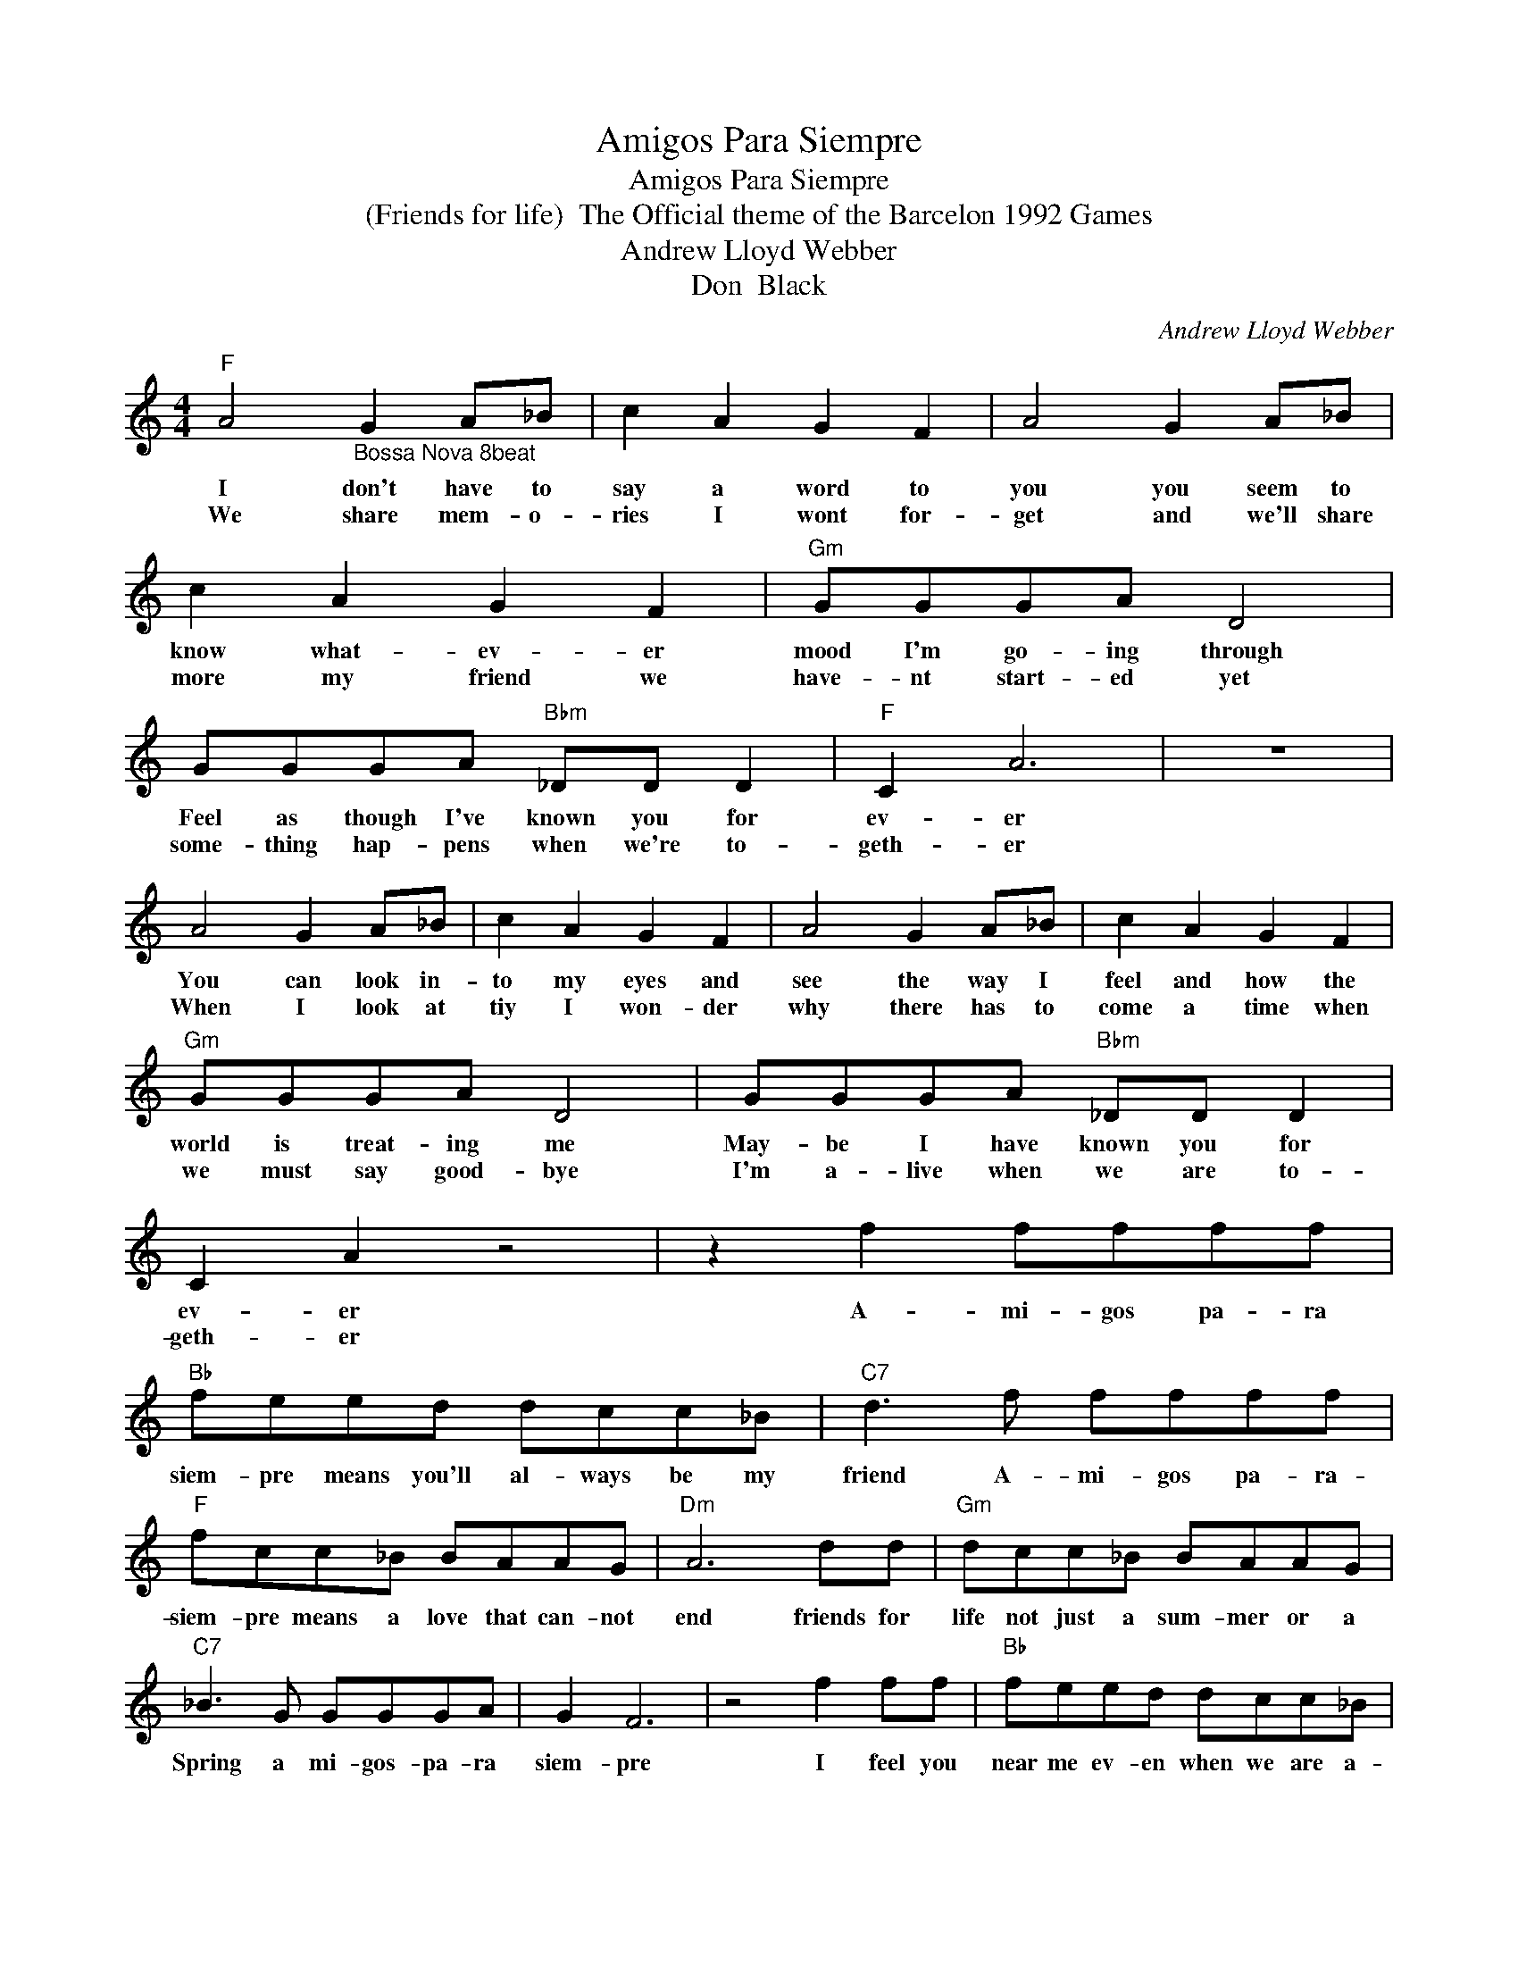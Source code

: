 X:1
T:Amigos Para Siempre
T:Amigos Para Siempre
T:(Friends for life)  The Official theme of the Barcelon 1992 Games
T:Andrew Lloyd Webber
T:Don  Black 
C:Andrew Lloyd Webber
Z:All Rights Reserved
L:1/8
M:4/4
K:C
V:1 treble 
%%MIDI program 4
V:1
"F" A4"_Bossa Nova 8beat" G2 A_B | c2 A2 G2 F2 | A4 G2 A_B | c2 A2 G2 F2 |"Gm" GGGA D4 | %5
w: I don't have to|say a word to|you you seem to|know what- ev- er|mood I'm go- ing through|
w: We share mem- o-|ries I wont for-|get and we'll share|more my friend we|have- nt start- ed yet|
 GGGA"Bbm" _DD D2 |"F" C2 A6 | z8 | A4 G2 A_B | c2 A2 G2 F2 | A4 G2 A_B | c2 A2 G2 F2 | %12
w: Feel as though I've known you for|ev- er||You can look in-|to my eyes and|see the way I|feel and how the|
w: some- thing hap- pens when we're to-|geth- er||When I look at|tiy I won- der|why there has to|come a time when|
"Gm" GGGA D4 | GGGA"Bbm" _DD D2 | C2 A2 z4 | z2 f2 ffff |"Bb" feed dcc_B |"C7" d3 f ffff | %18
w: world is treat- ing me|May- be I have known you for|ev- er|A- mi- gos pa- ra|siem- pre means you'll al- ways be my|friend A- mi- gos pa- ra-|
w: we must say good- bye|I'm a- live when we are to-|geth- er||||
"F" fcc_B BAAG |"Dm" A6 dd |"Gm" dcc_B BAAG |"C7" _B3 G GGGA | G2 F6 | z4 f2 ff |"Bb" feed dcc_B | %25
w: siem- pre means a love that can- not|end friends for|life not just a sum- mer or a|Spring a mi- gos- pa- ra|siem- pre|I feel you|near me ev- en when we are a-|
w: |||||||
"C7" d4 f2 ff |"F" fcc_B BAAG |"Dm" A6 dd |"Gm" dcc_B BAAG |"C7" _B3 G GGGA |"F" G2 F6- | %31
w: part just know- ing|you are in this world can warm my|heart friends for|life not just a sum- mer or a|spring a- mi- gos- pa- ra-|siem- pre.|
w: ||||||
 F2 z2 z4 :|"F" G2 F6- | F3 f ffff |"Bb" feed dcc_B |"C7" d3 f ffff |"F" fcc_B BAAG |"D7" A6 dd | %38
w: |siem- pre-|* A- mi- gos- pa- ra|siem- pre means you'll al- ways be my|friend A- mi- gos- pa- ra-|siem- pre means a love that can- not|end friends for|
w: |||||||
"Gm" dcc_B BAAG |"C7" _B3 G GGGA |"Bb" G4 F3 F | _B2 F2 B2 d2 |"F" f2 f6- | f4 z4 |] %44
w: life not just a sum- mer or a|spring a- mi- gos- pa- ra|siem- pre a|mi- gos pa- ra|siem- pre.-||
w: ||||||

